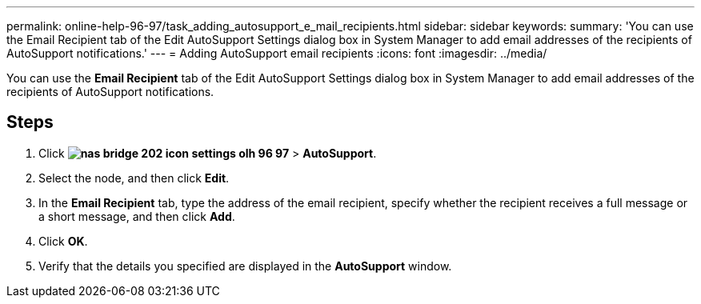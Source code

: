 ---
permalink: online-help-96-97/task_adding_autosupport_e_mail_recipients.html
sidebar: sidebar
keywords: 
summary: 'You can use the Email Recipient tab of the Edit AutoSupport Settings dialog box in System Manager to add email addresses of the recipients of AutoSupport notifications.'
---
= Adding AutoSupport email recipients
:icons: font
:imagesdir: ../media/

[.lead]
You can use the *Email Recipient* tab of the Edit AutoSupport Settings dialog box in System Manager to add email addresses of the recipients of AutoSupport notifications.

== Steps

. Click *image:../media/nas_bridge_202_icon_settings_olh_96_97.gif[]* > *AutoSupport*.
. Select the node, and then click *Edit*.
. In the *Email Recipient* tab, type the address of the email recipient, specify whether the recipient receives a full message or a short message, and then click *Add*.
. Click *OK*.
. Verify that the details you specified are displayed in the *AutoSupport* window.
